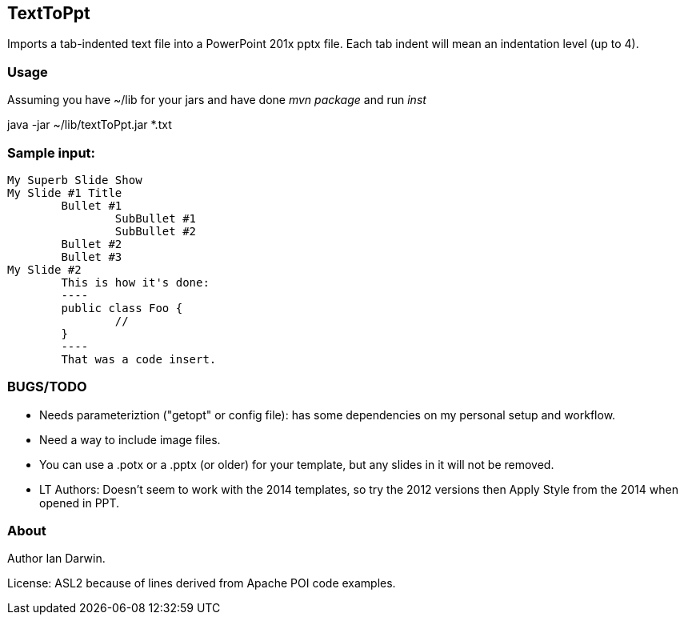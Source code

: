 == TextToPpt

Imports a tab-indented text file into a PowerPoint 201x pptx file.
Each tab indent will mean an indentation level (up to 4).

=== Usage

Assuming you have ~/lib for your jars and have done _mvn package_ and run _inst_

java -jar ~/lib/textToPpt.jar *.txt

=== Sample input:
 
----
My Superb Slide Show
My Slide #1 Title
	Bullet #1
		SubBullet #1
		SubBullet #2
	Bullet #2
	Bullet #3
My Slide #2
	This is how it's done:
	----
	public class Foo {
		//
	}
	----
	That was a code insert.
----

=== BUGS/TODO

* Needs parameteriztion ("getopt" or config file): has some dependencies on my personal setup and workflow.
* Need a way to include image files.
* You can use a .potx or a .pptx (or older) for your template, but any slides in it will not be removed.
* LT Authors: Doesn't seem to work with the 2014 templates, so try the 2012 versions then Apply Style from the 2014 when opened in PPT.

=== About
Author Ian Darwin. 

License: ASL2 because of lines derived from Apache POI code examples.
